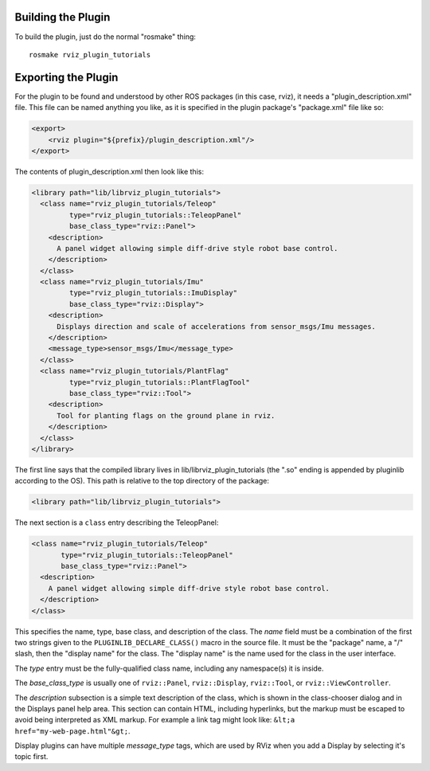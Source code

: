 Building the Plugin
-------------------

.. tutorial-formatter:: ../../CMakeLists.txt

To build the plugin, just do the normal "rosmake" thing::

    rosmake rviz_plugin_tutorials

Exporting the Plugin
--------------------

For the plugin to be found and understood by other ROS packages (in
this case, rviz), it needs a "plugin_description.xml" file.  This file
can be named anything you like, as it is specified in the plugin
package's "package.xml" file like so:

.. code-block:: xml

  <export>
      <rviz plugin="${prefix}/plugin_description.xml"/>
  </export>

The contents of plugin_description.xml then look like this:

.. code-block:: xml

  <library path="lib/librviz_plugin_tutorials">
    <class name="rviz_plugin_tutorials/Teleop"
           type="rviz_plugin_tutorials::TeleopPanel"
           base_class_type="rviz::Panel">
      <description>
        A panel widget allowing simple diff-drive style robot base control.
      </description>
    </class>
    <class name="rviz_plugin_tutorials/Imu"
           type="rviz_plugin_tutorials::ImuDisplay"
           base_class_type="rviz::Display">
      <description>
        Displays direction and scale of accelerations from sensor_msgs/Imu messages.
      </description>
      <message_type>sensor_msgs/Imu</message_type>
    </class>
    <class name="rviz_plugin_tutorials/PlantFlag"
           type="rviz_plugin_tutorials::PlantFlagTool"
           base_class_type="rviz::Tool">
      <description>
        Tool for planting flags on the ground plane in rviz.
      </description>
    </class>
  </library>

The first line says that the compiled library lives in
lib/librviz_plugin_tutorials (the ".so" ending is appended by
pluginlib according to the OS).  This path is relative to the top
directory of the package:

.. code-block:: xml

  <library path="lib/librviz_plugin_tutorials">

The next section is a ``class`` entry describing the TeleopPanel:

.. code-block:: xml

    <class name="rviz_plugin_tutorials/Teleop"
           type="rviz_plugin_tutorials::TeleopPanel"
           base_class_type="rviz::Panel">
      <description>
        A panel widget allowing simple diff-drive style robot base control.
      </description>
    </class>

This specifies the name, type, base class, and description of the
class.  The *name* field must be a combination of the first two
strings given to the ``PLUGINLIB_DECLARE_CLASS()`` macro in the source
file.  It must be the "package" name, a "/" slash, then the "display
name" for the class.  The "display name" is the name used for the
class in the user interface.

The *type* entry must be the fully-qualified class name, including any
namespace(s) it is inside.

The *base_class_type* is usually one of ``rviz::Panel``,
``rviz::Display``, ``rviz::Tool``, or ``rviz::ViewController``.

The *description* subsection is a simple text description of the
class, which is shown in the class-chooser dialog and in the Displays
panel help area.  This section can contain HTML, including hyperlinks,
but the markup must be escaped to avoid being interpreted as XML
markup.  For example a link tag might look like: ``&lt;a
href="my-web-page.html"&gt;``.

Display plugins can have multiple *message_type* tags, which are used
by RViz when you add a Display by selecting it's topic first.

